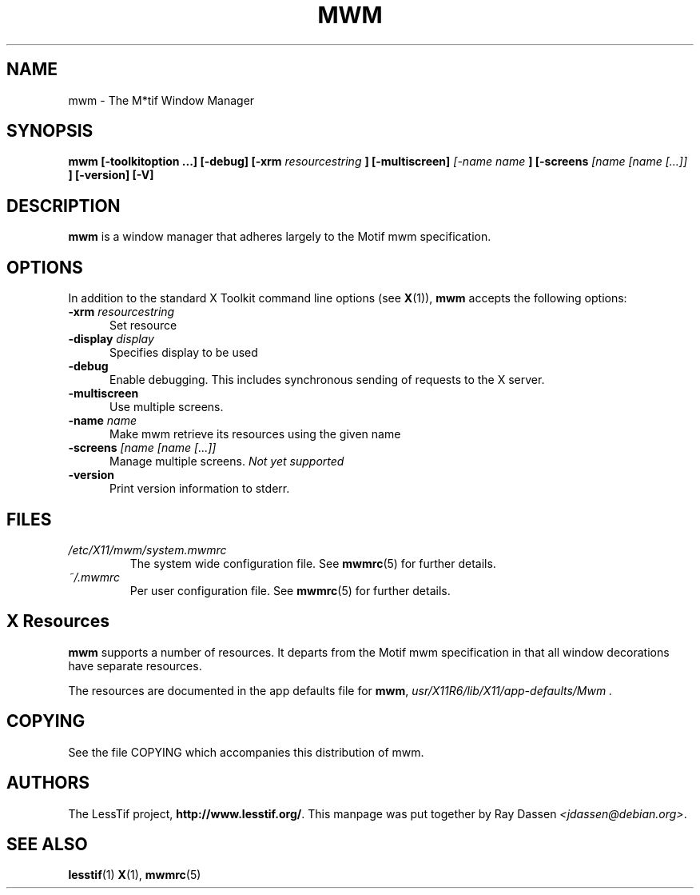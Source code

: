 .\"
.\" $Header: /cvsroot/lesstif/lesstif/doc/lessdox/clients/mwm.1,v 1.7 2009/04/29 12:23:30 paulgevers Exp $
.\"
.\" Copyright (C) 1998 Ray Dassen <jdassen@debian.org>.
.\" Copyright (C) 1999-2002 LessTif Development Team
.\"
.\" This is free software; you can redistribute it and/or modify it under
.\" the terms of the GNU General Public License as published by the Free
.\" Software Foundation; either version 2, or (at your option) any later
.\" version.
.\"
.\" This is distributed in the hope that it will be useful, but WITHOUT
.\" ANY WARRANTY; without even the implied warranty of MERCHANTABILITY or
.\" FITNESS FOR A PARTICULAR PURPOSE.  See the GNU General Public License
.\" for more details.
.\"
.\" You should have received a copy of the GNU General Public License with
.\" your Debian GNU/Linux system, in /usr/doc/copyright/GPL, or with the
.\" dpkg source package as the file COPYING.  If not, write to the Free
.\" Software Foundation, Inc., 675 Mass Ave, Cambridge, MA 02139, USA.
.\"
.TH MWM 1x "MARCH 2002" "LessTif Project" "LessTif Manuals"
.SH NAME
mwm \- The M*tif Window Manager
.SH SYNOPSIS
.B mwm
.B [\-toolkitoption ...]
.B [\-debug]
.B [\-xrm 
.I resourcestring 
.B ]
.B [\-multiscreen]
.I [\-name 
.I name 
.B ]
.B [\-screens 
.I "[name [name [...]]" 
.B ]
.B [\-version] [-V]
.SH DESCRIPTION
.B mwm
is a window manager that adheres largely to the Motif mwm specification.
.SH OPTIONS
In addition to the standard X Toolkit command line options (see
.BR X (1)),
.BR mwm
accepts the following options:
.TP 5
.BI "\-xrm " resourcestring
Set resource
.TP 5
.BI "\-display "display
Specifies display to be used
.TP 5
.B -debug
Enable debugging. This includes synchronous sending of requests to the X
server.
.TP 5
.B -multiscreen
Use multiple screens.
.TP 5
.BI "\-name "name
Make mwm retrieve its resources using the given name
.TP 5
.BI "\-screens " "[name [name [...]]"
Manage multiple screens. 
.I Not yet supported
.TP 5
.B -version
Print version information to stderr.

.SH FILES
.I /etc/X11/mwm/system.mwmrc
.RS
The system wide configuration file. See
.BR mwmrc (5)
for further details.
.RE
.I ~/.mwmrc
.RS
Per user configuration file. See
.BR mwmrc (5)
for further details.
.SH X Resources
.BR mwm
supports a number of resources. It departs from the Motif mwm specification
in that all window decorations have separate resources.

The resources are documented in the app defaults file for
.BR mwm ,
.I usr/X11R6/lib/X11/app-defaults/Mwm .

.SH COPYING
See the file COPYING which accompanies this distribution of mwm.

.SH AUTHORS
The LessTif project,
.BR http://www.lesstif.org/ .
This manpage was put together by Ray Dassen
.IR <jdassen@debian.org> .
.SH "SEE ALSO"
.BR lesstif (1)
.BR X (1),
.BR mwmrc (5)
